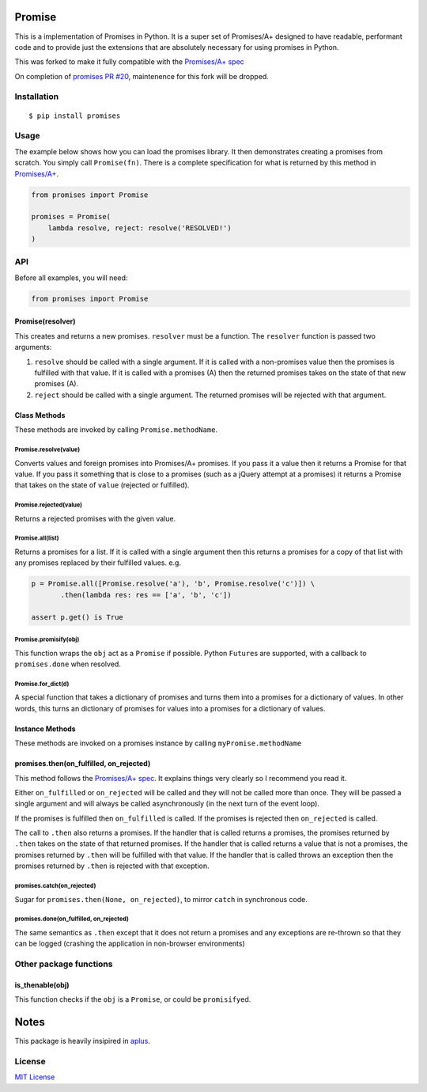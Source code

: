 Promise
=======

This is a implementation of Promises in Python. It is a super set of
Promises/A+ designed to have readable, performant code and to provide
just the extensions that are absolutely necessary for using promises in
Python.

This was forked to make it fully compatible with the `Promises/A+
spec <http://promises-aplus.github.io/promises-spec/>`__

On completion of `promises PR #20 <https://github.com/syrusakbary/promises/pull/20>`__,
maintenence for this fork will be dropped.

|travis| |pypi| |coveralls|

Installation
------------

::

    $ pip install promises

Usage
-----

The example below shows how you can load the promises library. It then
demonstrates creating a promises from scratch. You simply call
``Promise(fn)``. There is a complete specification for what is returned
by this method in
`Promises/A+ <http://promises-aplus.github.com/promises-spec/>`__.

.. code:: python

    from promises import Promise

    promises = Promise(
        lambda resolve, reject: resolve('RESOLVED!')
    )

API
---

Before all examples, you will need:

.. code:: python

    from promises import Promise

Promise(resolver)
~~~~~~~~~~~~~~~~~

This creates and returns a new promises. ``resolver`` must be a function.
The ``resolver`` function is passed two arguments:

1. ``resolve`` should be called with a single argument. If it is called
   with a non-promises value then the promises is fulfilled with that
   value. If it is called with a promises (A) then the returned promises
   takes on the state of that new promises (A).
2. ``reject`` should be called with a single argument. The returned
   promises will be rejected with that argument.

Class Methods
~~~~~~~~~~~~~

These methods are invoked by calling ``Promise.methodName``.

Promise.resolve(value)
^^^^^^^^^^^^^^^^^^^^^^

Converts values and foreign promises into Promises/A+ promises. If you
pass it a value then it returns a Promise for that value. If you pass it
something that is close to a promises (such as a jQuery attempt at a
promises) it returns a Promise that takes on the state of ``value``
(rejected or fulfilled).

Promise.rejected(value)
^^^^^^^^^^^^^^^^^^^^^^^

Returns a rejected promises with the given value.

Promise.all(list)
^^^^^^^^^^^^^^^^^

Returns a promises for a list. If it is called with a single argument
then this returns a promises for a copy of that list with any promises
replaced by their fulfilled values. e.g.

.. code:: python

    p = Promise.all([Promise.resolve('a'), 'b', Promise.resolve('c')]) \
           .then(lambda res: res == ['a', 'b', 'c'])

    assert p.get() is True

Promise.promisify(obj)
^^^^^^^^^^^^^^^^^^^^^^

This function wraps the ``obj`` act as a ``Promise`` if possible. Python
``Future``\ s are supported, with a callback to ``promises.done`` when
resolved.

Promise.for\_dict(d)
^^^^^^^^^^^^^^^^^^^^

A special function that takes a dictionary of promises and turns them
into a promises for a dictionary of values. In other words, this turns an
dictionary of promises for values into a promises for a dictionary of
values.

Instance Methods
~~~~~~~~~~~~~~~~

These methods are invoked on a promises instance by calling
``myPromise.methodName``

promises.then(on\_fulfilled, on\_rejected)
~~~~~~~~~~~~~~~~~~~~~~~~~~~~~~~~~~~~~~~~~

This method follows the `Promises/A+
spec <http://promises-aplus.github.io/promises-spec/>`__. It explains
things very clearly so I recommend you read it.

Either ``on_fulfilled`` or ``on_rejected`` will be called and they will
not be called more than once. They will be passed a single argument and
will always be called asynchronously (in the next turn of the event
loop).

If the promises is fulfilled then ``on_fulfilled`` is called. If the
promises is rejected then ``on_rejected`` is called.

The call to ``.then`` also returns a promises. If the handler that is
called returns a promises, the promises returned by ``.then`` takes on the
state of that returned promises. If the handler that is called returns a
value that is not a promises, the promises returned by ``.then`` will be
fulfilled with that value. If the handler that is called throws an
exception then the promises returned by ``.then`` is rejected with that
exception.

promises.catch(on\_rejected)
^^^^^^^^^^^^^^^^^^^^^^^^^^^

Sugar for ``promises.then(None, on_rejected)``, to mirror ``catch`` in
synchronous code.

promises.done(on\_fulfilled, on\_rejected)
^^^^^^^^^^^^^^^^^^^^^^^^^^^^^^^^^^^^^^^^^

The same semantics as ``.then`` except that it does not return a promises
and any exceptions are re-thrown so that they can be logged (crashing
the application in non-browser environments)

Other package functions
-----------------------

is\_thenable(obj)
~~~~~~~~~~~~~~~~~

This function checks if the ``obj`` is a ``Promise``, or could be
``promisify``\ ed.

Notes
=====

This package is heavily insipired in
`aplus <https://github.com/xogeny/aplus>`__.

License
-------

`MIT
License <https://github.com/syrusakbary/promises/blob/master/LICENSE>`__

.. |travis| image:: https://img.shields.io/travis/syrusakbary/promises.svg?style=flat
   :target: https://travis-ci.org/syrusakbary/promises
.. |pypi| image:: https://img.shields.io/pypi/v/promises.svg?style=flat
   :target: https://pypi.python.org/pypi/promises
.. |coveralls| image:: https://coveralls.io/repos/syrusakbary/promises/badge.svg?branch=master&service=github
   :target: https://coveralls.io/github/syrusakbary/promises?branch=master
